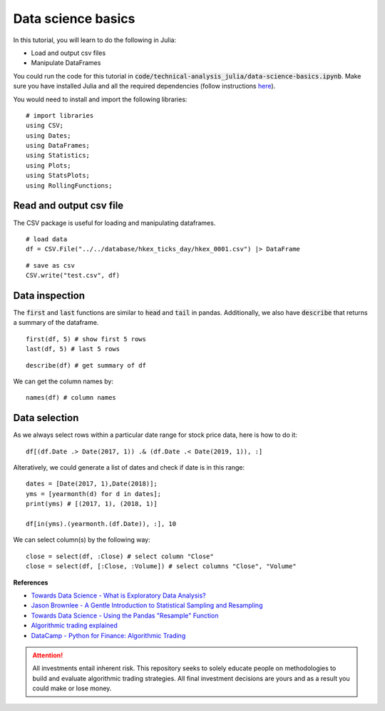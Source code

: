 Data science basics
======================

.. highlight:: Julia

In this tutorial, you will learn to do the following in Julia:

* Load and output csv files
* Manipulate DataFrames

You could run the code for this tutorial in :code:`code/technical-analysis_julia/data-science-basics.ipynb`. 
Make sure you have installed Julia and all the required dependencies (follow instructions `here <https://github.com/JuliaLang/julia>`_). 


You would need to install and import the following libraries:

::

  # import libraries
  using CSV;
  using Dates;
  using DataFrames;
  using Statistics;
  using Plots;
  using StatsPlots;
  using RollingFunctions;


Read and output csv file
--------------------------

The CSV package is useful for loading and manipulating dataframes.

::

  # load data
  df = CSV.File("../../database/hkex_ticks_day/hkex_0001.csv") |> DataFrame

::

  # save as csv
  CSV.write("test.csv", df)


Data inspection
--------------------------


The :code:`first` and :code:`last` functions are similar to :code:`head` and :code:`tail`
in pandas. Additionally, we also have :code:`describe` that returns a summary of the dataframe.

::

  first(df, 5) # show first 5 rows
  last(df, 5) # last 5 rows


::

  describe(df) # get summary of df


We can get the column names by:

::

  names(df) # column names


Data selection
--------------------------


As we always select rows within a particular date range for stock price data, here is how to do it:

::

  df[(df.Date .> Date(2017, 1)) .& (df.Date .< Date(2019, 1)), :]

Alteratively, we could generate a list of dates and check if date is in this range:

::

  dates = [Date(2017, 1),Date(2018)];
  yms = [yearmonth(d) for d in dates];
  print(yms) # [(2017, 1), (2018, 1)]

  df[in(yms).(yearmonth.(df.Date)), :], 10


We can select column(s) by the following way:

::

  close = select(df, :Close) # select column "Close"
  close = select(df, [:Close, :Volume]) # select columns "Close", "Volume"



**References**

* `Towards Data Science - What is Exploratory Data Analysis? <https://towardsdatascience.com/exploratory-data-analysis-8fc1cb20fd15>`_
* `Jason Brownlee - A Gentle Introduction to Statistical Sampling and Resampling <https://machinelearningmastery.com/statistical-sampling-and-resampling/>`_
* `Towards Data Science - Using the Pandas "Resample" Function <https://towardsdatascience.com/using-the-pandas-resample-function-a231144194c4>`_
* `Algorithmic trading explained <https://www.youtube.com/watch?v=73fnrywIhl8>`_
* `DataCamp - Python for Finance: Algorithmic Trading <https://www.datacamp.com/community/tutorials/finance-python-trading?utm_source=adwords_ppc&utm_campaignid=898687156&utm_adgroupid=48947256715&utm_device=c&utm_keyword=&utm_matchtype=b&utm_network=g&utm_adpostion=&utm_creative=255798340456&utm_targetid=aud-299261629574:dsa-473406585355&utm_loc_interest_ms=&utm_loc_physical_ms=1009279&gclid=Cj0KCQjwrIf3BRD1ARIsAMuugNu2UkliuXEzSS4V08jCIQPtBByx7Eu8tEZh0J34NJ395kpOC_t0-MUaAtF5EALw_wcB)>`_


.. attention::
   | All investments entail inherent risk. This repository seeks to solely educate 
     people on methodologies to build and evaluate algorithmic trading strategies. 
     All final investment decisions are yours and as a result you could make or lose money.